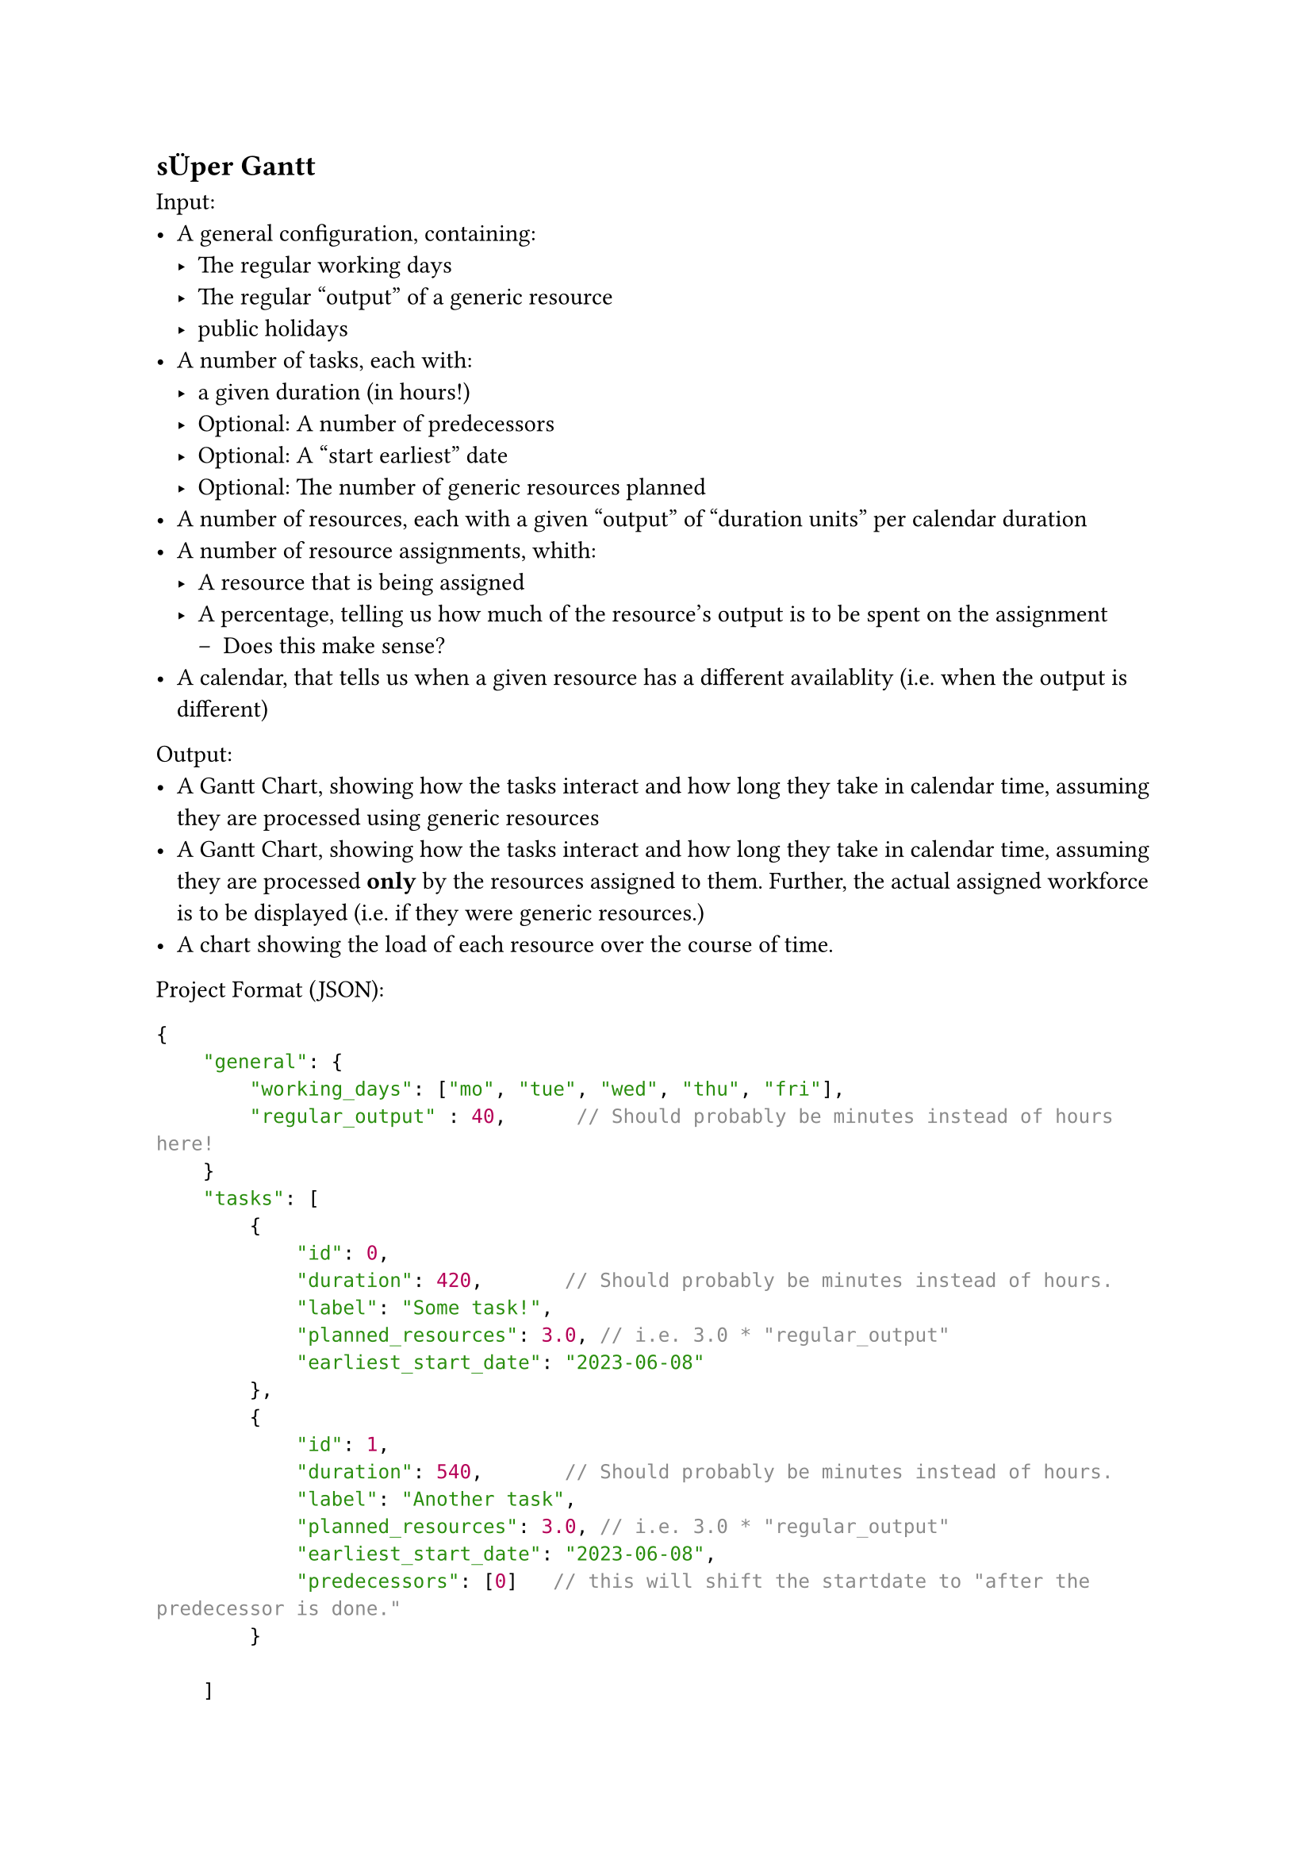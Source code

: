 == sÜper Gantt

Input:
- A general configuration, containing:
    - The regular working days
    - The regular "output" of a generic resource
    - public holidays
- A number of tasks, each with:
  - a given duration (in hours!)
  - Optional: A number of predecessors
  - Optional: A "start earliest" date
  - Optional: The number of generic resources planned
- A number of resources, each with a given "output" of "duration units" per calendar duration
- A number of resource assignments, whith:
    - A resource that is being assigned
    - A percentage, telling us how much of the resource's output is to be spent on the assignment
        - Does this make sense?
- A calendar, that tells us when a given resource has a different availablity (i.e. when the output is different)



Output:
- A Gantt Chart, showing how the tasks interact and how long they take in calendar time, assuming they are processed using generic resources
- A Gantt Chart, showing how the tasks interact and how long they take in calendar time, assuming they are processed *only* by the resources assigned to them. Further, the actual assigned workforce is to be displayed (i.e. if they were generic resources.)
- A chart showing the load of each resource over the course of time.


Project Format (JSON):
```json
{
    "general": {
        "working_days": ["mo", "tue", "wed", "thu", "fri"],
        "regular_output" : 40,      // Should probably be minutes instead of hours here!
    }
    "tasks": [
        {
            "id": 0,
            "duration": 420,       // Should probably be minutes instead of hours.
            "label": "Some task!",
            "planned_resources": 3.0, // i.e. 3.0 * "regular_output" 
            "earliest_start_date": "2023-06-08"
        },
        {
            "id": 1,
            "duration": 540,       // Should probably be minutes instead of hours.
            "label": "Another task",
            "planned_resources": 3.0, // i.e. 3.0 * "regular_output" 
            "earliest_start_date": "2023-06-08",
            "predecessors": [0]   // this will shift the startdate to "after the predecessor is done."
        }

    ]
    "resources": [
        {
            "id": 0,
            "label": "A Resource Name",
            "output": 32,       // i.e. an 80% worker
        }
    ]

    "assignments": [
        {
            "task": 0,
            "resource": 0,
            "percentage": 50    // in percent, this would mean 32 * 50%
        }
    ]
}
```

== Interpreting the output

=== Gantt Chart
This is your typical Gantt chart that displays which tasks are being processed when. However, there are
some additional informations:
- On the left, next to the task's name the "FTE" number displays the "planned_resources" value for this chart. The "days" number denotes the number of __working__ days of effort that remain on this task.
- On the right, next to each bar we can see the allocated resources and the percentage to which they work on this taks.
- The length of each bar is calculated by two means:
    - If no resources were assigned to the task, the length is calculated "as-if" resources were available according to the planned number.
    - If resources are assigned to the task, the length is calculated based on the actual number of resources available to the task.

=== Load Chart
The load chart will calculate the speculative load for all resources in the project for the next 365 days, based on the assignments.